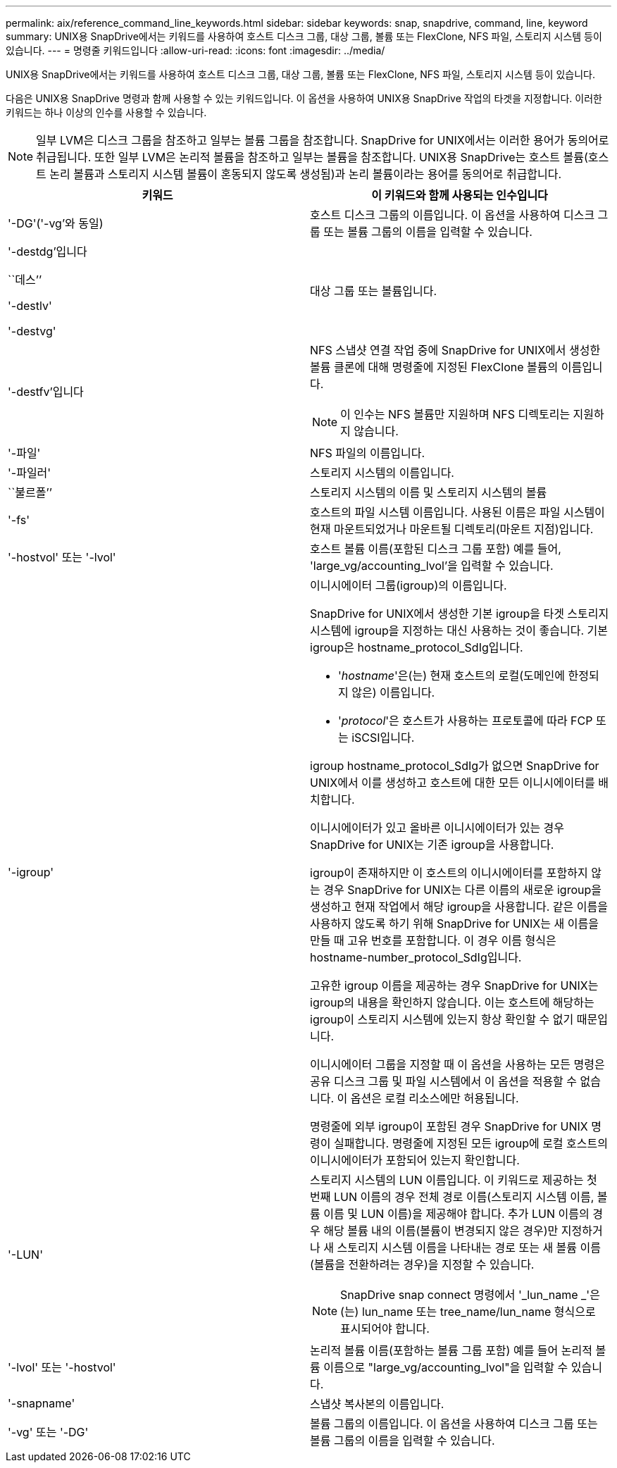 ---
permalink: aix/reference_command_line_keywords.html 
sidebar: sidebar 
keywords: snap, snapdrive, command, line, keyword 
summary: UNIX용 SnapDrive에서는 키워드를 사용하여 호스트 디스크 그룹, 대상 그룹, 볼륨 또는 FlexClone, NFS 파일, 스토리지 시스템 등이 있습니다. 
---
= 명령줄 키워드입니다
:allow-uri-read: 
:icons: font
:imagesdir: ../media/


[role="lead"]
UNIX용 SnapDrive에서는 키워드를 사용하여 호스트 디스크 그룹, 대상 그룹, 볼륨 또는 FlexClone, NFS 파일, 스토리지 시스템 등이 있습니다.

다음은 UNIX용 SnapDrive 명령과 함께 사용할 수 있는 키워드입니다. 이 옵션을 사용하여 UNIX용 SnapDrive 작업의 타겟을 지정합니다. 이러한 키워드는 하나 이상의 인수를 사용할 수 있습니다.


NOTE: 일부 LVM은 디스크 그룹을 참조하고 일부는 볼륨 그룹을 참조합니다. SnapDrive for UNIX에서는 이러한 용어가 동의어로 취급됩니다. 또한 일부 LVM은 논리적 볼륨을 참조하고 일부는 볼륨을 참조합니다. UNIX용 SnapDrive는 호스트 볼륨(호스트 논리 볼륨과 스토리지 시스템 볼륨이 혼동되지 않도록 생성됨)과 논리 볼륨이라는 용어를 동의어로 취급합니다.

|===
| 키워드 | 이 키워드와 함께 사용되는 인수입니다 


 a| 
'-DG'('-vg'와 동일)
 a| 
호스트 디스크 그룹의 이름입니다. 이 옵션을 사용하여 디스크 그룹 또는 볼륨 그룹의 이름을 입력할 수 있습니다.



 a| 
'-destdg'입니다

``데스’’

'-destlv'

'-destvg'
 a| 
대상 그룹 또는 볼륨입니다.



 a| 
'-destfv'입니다
 a| 
NFS 스냅샷 연결 작업 중에 SnapDrive for UNIX에서 생성한 볼륨 클론에 대해 명령줄에 지정된 FlexClone 볼륨의 이름입니다.


NOTE: 이 인수는 NFS 볼륨만 지원하며 NFS 디렉토리는 지원하지 않습니다.



 a| 
'-파일'
 a| 
NFS 파일의 이름입니다.



 a| 
'-파일러'
 a| 
스토리지 시스템의 이름입니다.



 a| 
``불르폴’’
 a| 
스토리지 시스템의 이름 및 스토리지 시스템의 볼륨



 a| 
'-fs'
 a| 
호스트의 파일 시스템 이름입니다. 사용된 이름은 파일 시스템이 현재 마운트되었거나 마운트될 디렉토리(마운트 지점)입니다.



 a| 
'-hostvol' 또는 '-lvol'
 a| 
호스트 볼륨 이름(포함된 디스크 그룹 포함) 예를 들어, 'large_vg/accounting_lvol'을 입력할 수 있습니다.



 a| 
'-igroup'
 a| 
이니시에이터 그룹(igroup)의 이름입니다.

SnapDrive for UNIX에서 생성한 기본 igroup을 타겟 스토리지 시스템에 igroup을 지정하는 대신 사용하는 것이 좋습니다. 기본 igroup은 hostname_protocol_SdIg입니다.

* '_hostname_'은(는) 현재 호스트의 로컬(도메인에 한정되지 않은) 이름입니다.
* '_protocol_'은 호스트가 사용하는 프로토콜에 따라 FCP 또는 iSCSI입니다.


igroup hostname_protocol_SdIg가 없으면 SnapDrive for UNIX에서 이를 생성하고 호스트에 대한 모든 이니시에이터를 배치합니다.

이니시에이터가 있고 올바른 이니시에이터가 있는 경우 SnapDrive for UNIX는 기존 igroup을 사용합니다.

igroup이 존재하지만 이 호스트의 이니시에이터를 포함하지 않는 경우 SnapDrive for UNIX는 다른 이름의 새로운 igroup을 생성하고 현재 작업에서 해당 igroup을 사용합니다. 같은 이름을 사용하지 않도록 하기 위해 SnapDrive for UNIX는 새 이름을 만들 때 고유 번호를 포함합니다. 이 경우 이름 형식은 hostname-number_protocol_SdIg입니다.

고유한 igroup 이름을 제공하는 경우 SnapDrive for UNIX는 igroup의 내용을 확인하지 않습니다. 이는 호스트에 해당하는 igroup이 스토리지 시스템에 있는지 항상 확인할 수 없기 때문입니다.

이니시에이터 그룹을 지정할 때 이 옵션을 사용하는 모든 명령은 공유 디스크 그룹 및 파일 시스템에서 이 옵션을 적용할 수 없습니다. 이 옵션은 로컬 리소스에만 허용됩니다.

명령줄에 외부 igroup이 포함된 경우 SnapDrive for UNIX 명령이 실패합니다. 명령줄에 지정된 모든 igroup에 로컬 호스트의 이니시에이터가 포함되어 있는지 확인합니다.



 a| 
'-LUN'
 a| 
스토리지 시스템의 LUN 이름입니다. 이 키워드로 제공하는 첫 번째 LUN 이름의 경우 전체 경로 이름(스토리지 시스템 이름, 볼륨 이름 및 LUN 이름)을 제공해야 합니다. 추가 LUN 이름의 경우 해당 볼륨 내의 이름(볼륨이 변경되지 않은 경우)만 지정하거나 새 스토리지 시스템 이름을 나타내는 경로 또는 새 볼륨 이름(볼륨을 전환하려는 경우)을 지정할 수 있습니다.


NOTE: SnapDrive snap connect 명령에서 '_lun_name _'은(는) lun_name 또는 tree_name/lun_name 형식으로 표시되어야 합니다.



 a| 
'-lvol' 또는 '-hostvol'
 a| 
논리적 볼륨 이름(포함하는 볼륨 그룹 포함) 예를 들어 논리적 볼륨 이름으로 "large_vg/accounting_lvol"을 입력할 수 있습니다.



 a| 
'-snapname'
 a| 
스냅샷 복사본의 이름입니다.



 a| 
'-vg' 또는 '-DG'
 a| 
볼륨 그룹의 이름입니다. 이 옵션을 사용하여 디스크 그룹 또는 볼륨 그룹의 이름을 입력할 수 있습니다.

|===